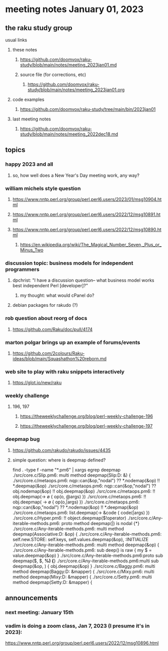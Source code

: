 * meeting notes January 01, 2023
** the raku study group
**** usual links
***** these notes
****** https://github.com/doomvox/raku-study/blob/main/notes/meeting_2023jan01.md
****** source file (for corrections, etc)
******* https://github.com/doomvox/raku-study/blob/main/notes/meeting_2023jan01.org
***** code examples
****** https://github.com/doomvox/raku-study/tree/main/bin/2023jan01
***** last meeting notes
****** https://github.com/doomvox/raku-study/blob/main/notes/meeting_2022dec18.md

** topics
*** happy 2023 and all
**** so, how well does a New Year's Day meeting work, any way?

*** william michels style question
**** https://www.nntp.perl.org/group/perl.perl6.users/2023/01/msg10904.html
**** https://www.nntp.perl.org/group/perl.perl6.users/2022/12/msg10891.html
**** https://www.nntp.perl.org/group/perl.perl6.users/2022/12/msg10890.html 

***** https://en.wikipedia.org/wiki/The_Magical_Number_Seven,_Plus_or_Minus_Two


*** discussion topic: business models for independent programmers
**** dpchrist: "I have a discussion question-- what business model works best independent Perl [developer]?"
***** my thought: what would cPanel do?
**** debian packages for rakudo (?)

*** rob question about reorg of docs
**** 
https://github.com/Raku/doc/pull/4174

*** marton polgar brings up an example of forums/events
**** https://github.com/2colours/Raku-ideas/blob/main/Squashathon%20reborn.md

*** web site to play with raku snippets interactively
**** https://glot.io/new/raku

*** weekly challenge
**** 196, 197
***** https://theweeklychallenge.org/blog/perl-weekly-challenge-196
***** https://theweeklychallenge.org/blog/perl-weekly-challenge-197

*** deepmap bug
**** https://github.com/rakudo/rakudo/issues/4435
**** simple question: where is deepmap defined?

find . -type f -name "*.pm6" | xargs egrep deepmap
./src/core.c/Slip.pm6:    multi method deepmap(Slip:D: &) {
./src/core.c/metaops.pm6:    nqp::can(&op,"nodal") ?? *.nodemap(&op) !! *.deepmap(&op)
./src/core.c/metaops.pm6:    nqp::can(&op,"nodal") ?? obj.nodemap(&op) !! obj.deepmap(&op)
./src/core.c/metaops.pm6:      !! obj.deepmap(-> \o { op(o, @args) })
./src/core.c/metaops.pm6:      !! obj.deepmap( -> \o { op(o,|args) })
./src/core.c/metaops.pm6:    nqp::can(&op,"nodal") ?? *.nodemap(&op) !! *.deepmap(&op)
./src/core.c/metaops.pm6:    list.deepmap(-> &code { code(|args) })
./src/core.c/Hyper.pm6:          !! object.deepmap($!operator)
./src/core.c/Any-iterable-methods.pm6:    proto method deepmap(|) is nodal {*}
./src/core.c/Any-iterable-methods.pm6:    multi method deepmap(Associative:D: &op) {
./src/core.c/Any-iterable-methods.pm6:        self.new.STORE: self.keys, self.values.deepmap(&op), :INITIALIZE
./src/core.c/Any-iterable-methods.pm6:    multi method deepmap(&op) {
./src/core.c/Any-iterable-methods.pm6:        sub deep(\value) is raw { my $ = value.deepmap(&op) }
./src/core.c/Any-iterable-methods.pm6:proto sub deepmap($, $, *%) {*}
./src/core.c/Any-iterable-methods.pm6:multi sub deepmap(&op, \obj) { obj.deepmap(&op) }
./src/core.c/Baggy.pm6:    multi method deepmap(Baggy:D: &mapper) {
./src/core.c/Mixy.pm6:    multi method deepmap(Mixy:D: &mapper) {
./src/core.c/Setty.pm6:    multi method deepmap(Setty:D: &mapper) {

** announcements 
*** next meeting: January 15th

*** vadim is doing a zoom class, Jan 7, 2023 (I presume it's in 2023): 
https://www.nntp.perl.org/group/perl.perl6.users/2022/12/msg10896.html
